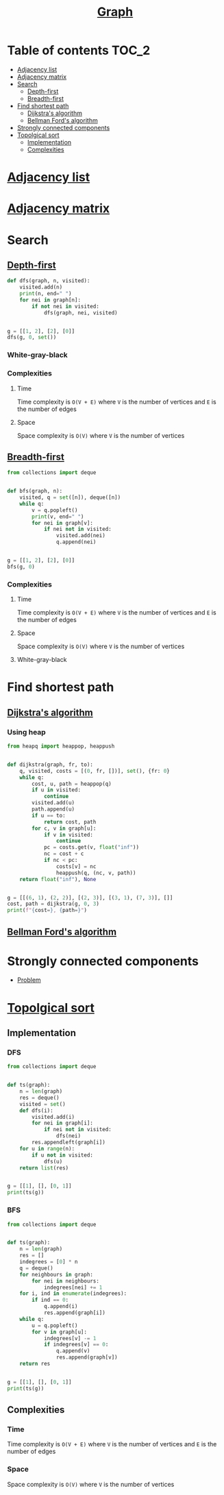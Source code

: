 #+TITLE: [[https://www.programiz.com/dsa/graph][Graph]]

* Table of contents :TOC_2:
- [[#adjacency-list][Adjacency list]]
- [[#adjacency-matrix][Adjacency matrix]]
- [[#search][Search]]
  - [[#depth-first][Depth-first]]
  - [[#breadth-first][Breadth-first]]
- [[#find-shortest-path][Find shortest path]]
  - [[#dijkstras-algorithm][Dijkstra's algorithm]]
  - [[#bellman-fords-algorithm][Bellman Ford's algorithm]]
- [[#strongly-connected-components][Strongly connected components]]
- [[#topolgical-sort][Topolgical sort]]
  - [[#implementation][Implementation]]
  - [[#complexities][Complexities]]

* [[https://www.programiz.com/dsa/graph-adjacency-list][Adjacency list]]
* [[https://www.programiz.com/dsa/graph-adjacency-matrix][Adjacency matrix]]
* Search
** [[https://www.programiz.com/dsa/graph-dfs][Depth-first]]
#+begin_src python :results output
def dfs(graph, n, visited):
    visited.add(n)
    print(n, end=" ")
    for nei in graph[n]:
        if not nei in visited:
            dfs(graph, nei, visited)


g = [[1, 2], [2], [0]]
dfs(g, 0, set())
#+end_src

#+RESULTS:
: 0 1 2

*** White-gray-black
*** Complexities
**** Time
Time complexity is ~O(V + E)~ where ~V~ is the number of vertices and ~E~ is the number of edges

**** Space
Space complexity is ~O(V)~ where ~V~ is the number of vertices


** [[https://www.programiz.com/dsa/graph-bfs][Breadth-first]]
#+begin_src python :results output
from collections import deque


def bfs(graph, n):
    visited, q = set([n]), deque([n])
    while q:
        v = q.popleft()
        print(v, end=" ")
        for nei in graph[v]:
            if nei not in visited:
                visited.add(nei)
                q.append(nei)


g = [[1, 2], [2], [0]]
bfs(g, 0)
#+end_src

#+RESULTS:
: 0 1 2

*** Complexities
**** Time
Time complexity is ~O(V + E)~ where ~V~ is the number of vertices and ~E~ is the number of edges

**** Space
Space complexity is ~O(V)~ where ~V~ is the number of vertices

**** White-gray-black


* Find shortest path
** [[https://www.programiz.com/dsa/dijkstra-algorithm][Dijkstra's algorithm]]
*** Using heap
#+begin_src python :results output
from heapq import heappop, heappush


def dijkstra(graph, fr, to):
    q, visited, costs = [(0, fr, [])], set(), {fr: 0}
    while q:
        cost, u, path = heappop(q)
        if u in visited:
            continue
        visited.add(u)
        path.append(u)
        if u == to:
            return cost, path
        for c, v in graph[u]:
            if v in visited:
                continue
            pc = costs.get(v, float("inf"))
            nc = cost + c
            if nc < pc:
                costs[v] = nc
                heappush(q, (nc, v, path))
    return float("inf"), None


g = [[(6, 1), (2, 2)], [(2, 3)], [(3, 1), (7, 3)], []]
cost, path = dijkstra(g, 0, 3)
print(f"{cost=}, {path=}")
#+end_src

#+RESULTS:
: cost=7, path=[0, 2, 1, 3]

** [[https://www.programiz.com/dsa/bellman-ford-algorithm][Bellman Ford's algorithm]]
* Strongly connected components
- [[https://leetcode.com/problems/critical-connections-in-a-network/][Problem]]

* [[https://leetcode.com/discuss/general-discussion/1078072/introduction-to-topological-sort][Topolgical sort]]
** Implementation
*** DFS
#+begin_src python :results output
from collections import deque


def ts(graph):
    n = len(graph)
    res = deque()
    visited = set()
    def dfs(i):
        visited.add(i)
        for nei in graph[i]:
            if nei not in visited:
                dfs(nei)
        res.appendleft(graph[i])
    for u in range(n):
        if u not in visited:
            dfs(u)
    return list(res)


g = [[1], [], [0, 1]]
print(ts(g))
#+end_src

#+RESULTS:
: [[0, 1], [1], []]

*** BFS
#+begin_src python :results output
from collections import deque


def ts(graph):
    n = len(graph)
    res = []
    indegrees = [0] * n
    q = deque()
    for neighbours in graph:
        for nei in neighbours:
            indegrees[nei] += 1
    for i, ind in enumerate(indegrees):
        if ind == 0:
            q.append(i)
            res.append(graph[i])
    while q:
        u = q.popleft()
        for v in graph[u]:
            indegrees[v] -= 1
            if indegrees[v] == 0:
                q.append(v)
                res.append(graph[v])
    return res


g = [[1], [], [0, 1]]
print(ts(g))
#+end_src

#+RESULTS:
: [[0, 1], [1], []]

** Complexities
*** Time
Time complexity is ~O(V + E)~ where ~V~ is the number of vertices and ~E~ is the number of edges

*** Space
Space complexity is ~O(V)~ where ~V~ is the number of vertices
